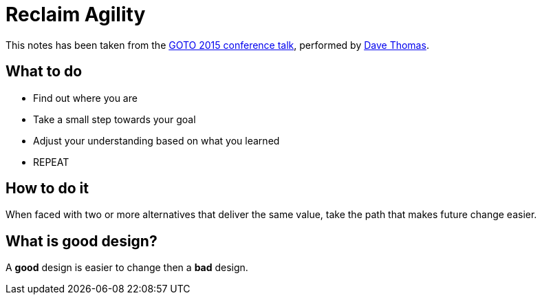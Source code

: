 = Reclaim Agility

This notes has been taken from the
https://www.youtube.com/watch?time_continue=1395&v=a-BOSpxYJ9M[GOTO 2015 conference talk], performed by https://pragdave.me/[Dave Thomas].

== What to do
* Find out where you are
* Take a small step towards your goal
* Adjust your understanding based on what you learned
* REPEAT

== How to do it
When faced with two or more alternatives that deliver the same value, take the path that makes future change easier.

== What is good design?
A **good** design is easier to change then a **bad** design.